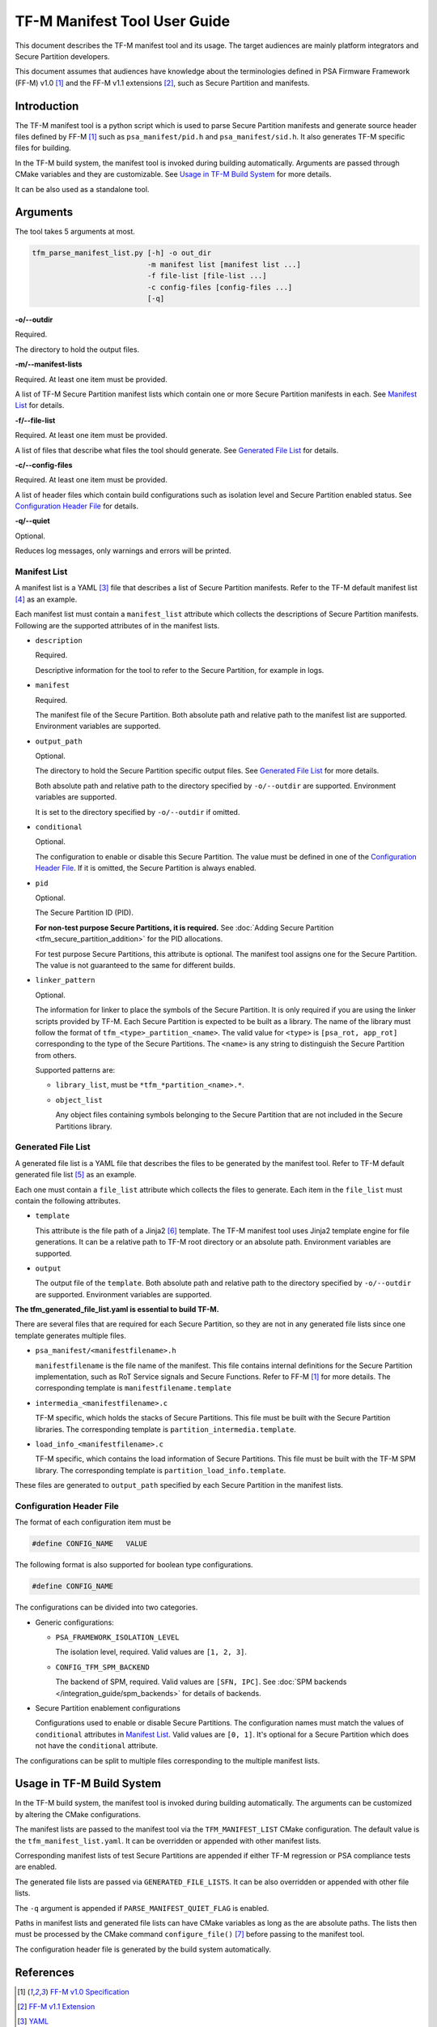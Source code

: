 #############################
TF-M Manifest Tool User Guide
#############################
This document describes the TF-M manifest tool and its usage.
The target audiences are mainly platform integrators and Secure Partition
developers.

This document assumes that audiences have knowledge about the terminologies
defined in PSA Firmware Framework (FF-M) v1.0 [1]_ and the FF-M v1.1 extensions
[2]_, such as Secure Partition and manifests.

************
Introduction
************
The TF-M manifest tool is a python script which is used to parse Secure
Partition manifests and generate source header files defined by FF-M [1]_ such
as ``psa_manifest/pid.h`` and ``psa_manifest/sid.h``.
It also generates TF-M specific files for building.

In the TF-M build system, the manifest tool is invoked during building
automatically. Arguments are passed through CMake variables and they are
customizable.
See `Usage in TF-M Build System`_ for more details.

It can be also used as a standalone tool.

*********
Arguments
*********
The tool takes 5 arguments at most.

.. code-block:: bash

    tfm_parse_manifest_list.py [-h] -o out_dir
                               -m manifest list [manifest list ...]
                               -f file-list [file-list ...]
                               -c config-files [config-files ...]
                               [-q]

**-o/--outdir**

Required.

The directory to hold the output files.

**-m/--manifest-lists**

Required. At least one item must be provided.

A list of TF-M Secure Partition manifest lists which contain one or more
Secure Partition manifests in each.
See `Manifest List`_ for details.

**-f/--file-list**

Required. At least one item must be provided.

A list of files that describe what files the tool should generate.
See `Generated File List`_ for details.

**-c/--config-files**

Required. At least one item must be provided.

A list of header files which contain build configurations such as isolation
level and Secure Partition enabled status.
See `Configuration Header File`_ for details.

**-q/--quiet**

Optional.

Reduces log messages, only warnings and errors will be printed.

.. _tfm_manifest_list:

Manifest List
=============
A manifest list is a YAML [3]_ file that describes a list of Secure Partition
manifests.
Refer to the TF-M default manifest list [4]_ as an example.

Each manifest list must contain a ``manifest_list`` attribute which collects the
descriptions of Secure Partition manifests.
Following are the supported attributes of in the manifest lists.

- ``description``

  Required.

  Descriptive information for the tool to refer to the Secure Partition, for
  example in logs.

- ``manifest``

  Required.

  The manifest file of the Secure Partition.
  Both absolute path and relative path to the manifest list are supported.
  Environment variables are supported.

- ``output_path``

  Optional.

  The directory to hold the Secure Partition specific output files.
  See `Generated File List`_ for more details.

  Both absolute path and relative path to the directory specified by
  ``-o/--outdir`` are supported.
  Environment variables are supported.

  It is set to the directory specified by ``-o/--outdir`` if omitted.

- ``conditional``

  Optional.

  The configuration to enable or disable this Secure Partition.
  The value must be defined in one of the `Configuration Header File`_.
  If it is omitted, the Secure Partition is always enabled.

- ``pid``

  Optional.

  The Secure Partition ID (PID).

  **For non-test purpose Secure Partitions, it is required.**
  See :doc:`Adding Secure Partition <tfm_secure_partition_addition>`
  for the PID allocations.

  For test purpose Secure Partitions, this attribute is optional.
  The manifest tool assigns one for the Secure Partition.
  The value is not guaranteed to the same for different builds.

- ``linker_pattern``

  Optional.

  The information for linker to place the symbols of the Secure Partition.
  It is only required if you are using the linker scripts provided by TF-M.
  Each Secure Partition is expected to be built as a library.
  The name of the library must follow the format of
  ``tfm_<type>_partition_<name>``.
  The valid value for ``<type>`` is ``[psa_rot, app_rot]`` corresponding to the
  type of the Secure Partitions.
  The ``<name>`` is any string to distinguish the Secure Partition from others.

  Supported patterns are:

  - ``library_list``, must be ``*tfm_*partition_<name>.*``.
  - ``object_list``

    Any object files containing symbols belonging to the Secure Partition that
    are not included in the Secure Partitions library.

Generated File List
===================
A generated file list is a YAML file that describes the files to be generated
by the manifest tool.
Refer to TF-M default generated file list [5]_ as an example.

Each one must contain a ``file_list`` attribute which collects the files to
generate.
Each item in the ``file_list`` must contain the following attributes.

- ``template``

  This attribute is the file path of a Jinja2 [6]_ template.
  The TF-M manifest tool uses Jinja2 template engine for file generations.
  It can be a relative path to TF-M root directory or an absolute path.
  Environment variables are supported.

- ``output``

  The output file of the ``template``.
  Both absolute path and relative path to the directory specified by
  ``-o/--outdir`` are supported.
  Environment variables are supported.

**The tfm_generated_file_list.yaml is essential to build TF-M.**

There are several files that are required for each Secure Partition,
so they are not in any generated file lists since one template generates
multiple files.

- ``psa_manifest/<manifestfilename>.h``

  ``manifestfilename`` is the file name of the manifest.
  This file contains internal definitions for the Secure Partition
  implementation, such as RoT Service signals and Secure Functions.
  Refer to FF-M [1]_ for more details.
  The corresponding template is ``manifestfilename.template``

- ``intermedia_<manifestfilename>.c``

  TF-M specific, which holds the stacks of Secure Partitions.
  This file must be built with the Secure Partition libraries.
  The corresponding template is ``partition_intermedia.template``.

- ``load_info_<manifestfilename>.c``

  TF-M specific, which contains the load information of Secure Partitions.
  This file must be built with the TF-M SPM library.
  The corresponding template is ``partition_load_info.template``.

These files are generated to ``output_path`` specified by each Secure Partition
in the manifest lists.

Configuration Header File
=========================
The format of each configuration item must be

.. code-block::

    #define CONFIG_NAME   VALUE

The following format is also supported for boolean type configurations.

.. code-block::

    #define CONFIG_NAME

The configurations can be divided into two categories.

- Generic configurations:

  - ``PSA_FRAMEWORK_ISOLATION_LEVEL``

    The isolation level, required. Valid values are ``[1, 2, 3]``.

  - ``CONFIG_TFM_SPM_BACKEND``

    The backend of SPM, required. Valid values are ``[SFN, IPC]``.
    See :doc:`SPM backends </integration_guide/spm_backends>`
    for details of backends.

- Secure Partition enablement configurations

  Configurations used to enable or disable Secure Partitions.
  The configuration names must match the values of ``conditional`` attributes in
  `Manifest List`_. Valid values are ``[0, 1]``.
  It's optional for a Secure Partition which does not have the ``conditional``
  attribute.

The configurations can be split to multiple files corresponding to the multiple
manifest lists.

**************************
Usage in TF-M Build System
**************************
In the TF-M build system, the manifest tool is invoked during building
automatically.
The arguments can be customized by altering the CMake configurations.

The manifest lists are passed to the manifest tool via the ``TFM_MANIFEST_LIST``
CMake configuration.
The default value is the ``tfm_manifest_list.yaml``.
It can be overridden or appended with other manifest lists.

Corresponding manifest lists of test Secure Partitions are appended if either
TF-M regression or PSA compliance tests are enabled.

The generated file lists are passed via ``GENERATED_FILE_LISTS``.
It can be also overridden or appended with other file lists.

The ``-q`` argument is appended if ``PARSE_MANIFEST_QUIET_FLAG`` is enabled.

Paths in manifest lists and generated file lists can have CMake variables as
long as the are absolute paths.
The lists then must be processed by the CMake command ``configure_file()`` [7]_
before passing to the manifest tool.

The configuration header file is generated by the build system automatically.

**********
References
**********

.. [1] `FF-M v1.0 Specification <https://developer.arm.com/-/media/Files/pdf/PlatformSecurityArchitecture/Architect/DEN0063-PSA_Firmware_Framework-1.0.0-2.pdf?revision=2d1429fa-4b5b-461a-a60e-4ef3d8f7f4b4>`__

.. [2] `FF-M v1.1 Extension <https://documentation-service.arm.com/static/600067c09b9c2d1bb22cd1c5?token=>`__

.. [3] `YAML <https://yaml.org/>`__

.. [4] `TF-M manifest list <https://git.trustedfirmware.org/TF-M/trusted-firmware-m.git/tree/tools/tfm_manifest_list.yaml>`__

.. [5] `TF-M generated file list <https://git.trustedfirmware.org/TF-M/trusted-firmware-m.git/tree/tools/tfm_generated_file_list.yaml>`__

.. [6] `Jinja2 <https://jinja.palletsprojects.com/en/3.1.x/>`__

.. [7] `CMake configure_file() <https://cmake.org/cmake/help/latest/command/configure_file.html>`__

--------------

*Copyright (c) 2022, Arm Limited. All rights reserved.*
*Copyright (c) 2022 Cypress Semiconductor Corporation (an Infineon company)
or an affiliate of Cypress Semiconductor Corporation. All rights reserved.*
